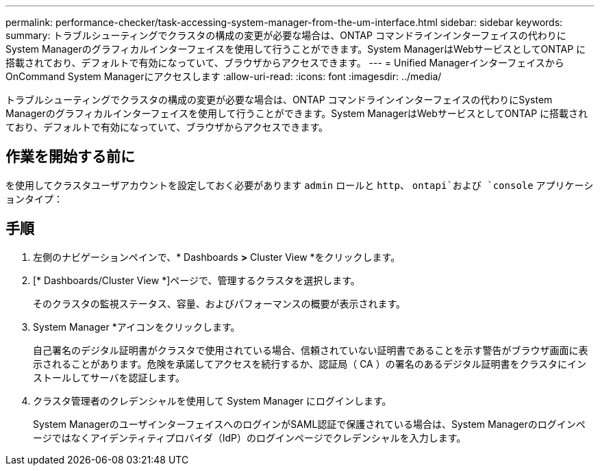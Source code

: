---
permalink: performance-checker/task-accessing-system-manager-from-the-um-interface.html 
sidebar: sidebar 
keywords:  
summary: トラブルシューティングでクラスタの構成の変更が必要な場合は、ONTAP コマンドラインインターフェイスの代わりにSystem Managerのグラフィカルインターフェイスを使用して行うことができます。System ManagerはWebサービスとしてONTAP に搭載されており、デフォルトで有効になっていて、ブラウザからアクセスできます。 
---
= Unified ManagerインターフェイスからOnCommand System Managerにアクセスします
:allow-uri-read: 
:icons: font
:imagesdir: ../media/


[role="lead"]
トラブルシューティングでクラスタの構成の変更が必要な場合は、ONTAP コマンドラインインターフェイスの代わりにSystem Managerのグラフィカルインターフェイスを使用して行うことができます。System ManagerはWebサービスとしてONTAP に搭載されており、デフォルトで有効になっていて、ブラウザからアクセスできます。



== 作業を開始する前に

を使用してクラスタユーザアカウントを設定しておく必要があります `admin` ロールと `http`、 `ontapi`および `console` アプリケーションタイプ：



== 手順

. 左側のナビゲーションペインで、* Dashboards *>* Cluster View *をクリックします。
. [* Dashboards/Cluster View *]ページで、管理するクラスタを選択します。
+
そのクラスタの監視ステータス、容量、およびパフォーマンスの概要が表示されます。

. System Manager *アイコンをクリックします。
+
自己署名のデジタル証明書がクラスタで使用されている場合、信頼されていない証明書であることを示す警告がブラウザ画面に表示されることがあります。危険を承諾してアクセスを続行するか、認証局（ CA ）の署名のあるデジタル証明書をクラスタにインストールしてサーバを認証します。

. クラスタ管理者のクレデンシャルを使用して System Manager にログインします。
+
System ManagerのユーザインターフェイスへのログインがSAML認証で保護されている場合は、System Managerのログインページではなくアイデンティティプロバイダ（IdP）のログインページでクレデンシャルを入力します。


